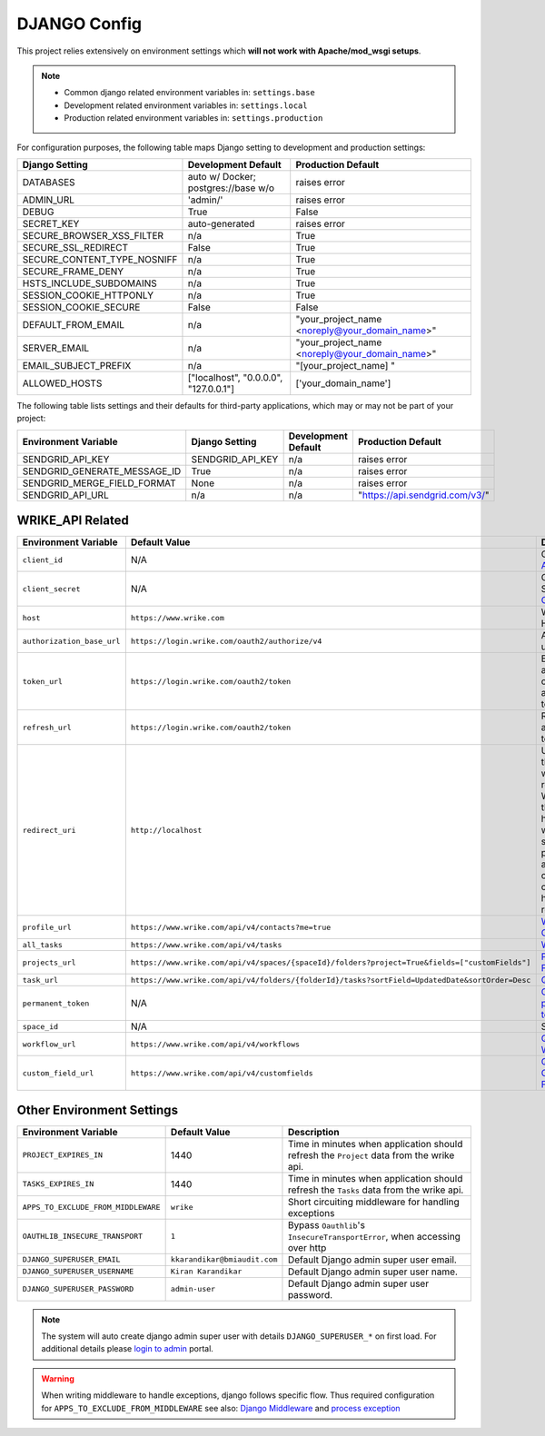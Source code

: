 .. _settings:

=============
DJANGO Config
=============

.. index:: settings

.. seealso::

    Check out the :ref:`environ` page for a miscellaneous environments details.

This project relies extensively on environment settings which **will not work with Apache/mod_wsgi setups**.

.. note::

    - Common django related environment variables in: ``settings.base``
    - Development related environment variables in: ``settings.local``
    - Production related environment variables in: ``settings.production``

For configuration purposes, the following table maps Django setting to development  and production settings:

=========================== ============================================== ======================================================================
Django Setting              Development Default                            Production Default
=========================== ============================================== ======================================================================
DATABASES                   auto w/ Docker; postgres://base w/o            raises error
ADMIN_URL                   'admin/'                                       raises error
DEBUG                       True                                           False
SECRET_KEY                  auto-generated                                 raises error
SECURE_BROWSER_XSS_FILTER   n/a                                            True
SECURE_SSL_REDIRECT         False                                          True
SECURE_CONTENT_TYPE_NOSNIFF n/a                                            True
SECURE_FRAME_DENY           n/a                                            True
HSTS_INCLUDE_SUBDOMAINS     n/a                                            True
SESSION_COOKIE_HTTPONLY     n/a                                            True
SESSION_COOKIE_SECURE       False                                          False
DEFAULT_FROM_EMAIL          n/a                                            "your_project_name <noreply@your_domain_name>"
SERVER_EMAIL                n/a                                            "your_project_name <noreply@your_domain_name>"
EMAIL_SUBJECT_PREFIX        n/a                                            "[your_project_name] "
ALLOWED_HOSTS               ["localhost", "0.0.0.0", "127.0.0.1"]          ['your_domain_name']
=========================== ============================================== ======================================================================

The following table lists settings and their defaults for third-party applications, which may or may not be part of your project:

======================================= =========================== ============================================== ======================================================================
Environment Variable                    Django Setting              Development Default                            Production Default
======================================= =========================== ============================================== ======================================================================
SENDGRID_API_KEY                        SENDGRID_API_KEY            n/a                                            raises error
SENDGRID_GENERATE_MESSAGE_ID            True                        n/a                                            raises error
SENDGRID_MERGE_FIELD_FORMAT             None                        n/a                                            raises error
SENDGRID_API_URL                        n/a                         n/a                                            "https://api.sendgrid.com/v3/"
======================================= =========================== ============================================== ======================================================================

.. seealso::

    `Django settings page`_

.. _wrike_api_related:

-----------------
WRIKE_API Related
-----------------

+----------------------------------+----------------------------------------------------------------------------------------------------------------------------+-----------------------------------------------------------------------------------------------------------------------------------------------------------+
| Environment Variable             | Default Value                                                                                                              | Description                                                                                                                                               |
+==================================+============================================================================================================================+===========================================================================================================================================================+
| ``client_id``                    | N/A                                                                                                                        | Client ID: `App Console`_                                                                                                                                 |
+----------------------------------+----------------------------------------------------------------------------------------------------------------------------+-----------------------------------------------------------------------------------------------------------------------------------------------------------+
| ``client_secret``                | N/A                                                                                                                        | Client Secret: `App Console`_                                                                                                                             |
+----------------------------------+----------------------------------------------------------------------------------------------------------------------------+-----------------------------------------------------------------------------------------------------------------------------------------------------------+
| ``host``                         | ``https://www.wrike.com``                                                                                                  | Wrike Api Host                                                                                                                                            |
+----------------------------------+----------------------------------------------------------------------------------------------------------------------------+-----------------------------------------------------------------------------------------------------------------------------------------------------------+
| ``authorization_base_url``       | ``https://login.wrike.com/oauth2/authorize/v4``                                                                            | API Access url                                                                                                                                            |
+----------------------------------+----------------------------------------------------------------------------------------------------------------------------+-----------------------------------------------------------------------------------------------------------------------------------------------------------+
| ``token_url``                    | ``https://login.wrike.com/oauth2/token``                                                                                   | Exchanging authorization code for access token                                                                                                            |
+----------------------------------+----------------------------------------------------------------------------------------------------------------------------+-----------------------------------------------------------------------------------------------------------------------------------------------------------+
| ``refresh_url``                  | ``https://login.wrike.com/oauth2/token``                                                                                   | Refreshing access token                                                                                                                                   |
+----------------------------------+----------------------------------------------------------------------------------------------------------------------------+-----------------------------------------------------------------------------------------------------------------------------------------------------------+
| ``redirect_uri``                 | ``http://localhost``                                                                                                       | URI where the response will be redirected. We assume that you have a working web server with a public address that can correctly handle Wrike requests.   |
+----------------------------------+----------------------------------------------------------------------------------------------------------------------------+-----------------------------------------------------------------------------------------------------------------------------------------------------------+
| ``profile_url``                  | ``https://www.wrike.com/api/v4/contacts?me=true``                                                                          | `Wrike Contacts`_                                                                                                                                         |
+----------------------------------+----------------------------------------------------------------------------------------------------------------------------+-----------------------------------------------------------------------------------------------------------------------------------------------------------+
| ``all_tasks``                    | ``https://www.wrike.com/api/v4/tasks``                                                                                     | `Wrike Tasks`_                                                                                                                                            |
+----------------------------------+----------------------------------------------------------------------------------------------------------------------------+-----------------------------------------------------------------------------------------------------------------------------------------------------------+
| ``projects_url``                 | ``https://www.wrike.com/api/v4/spaces/{spaceId}/folders?project=True&fields=["customFields"]``                             | `Project Folder Tree`_                                                                                                                                    |
+----------------------------------+----------------------------------------------------------------------------------------------------------------------------+-----------------------------------------------------------------------------------------------------------------------------------------------------------+
| ``task_url``                     | ``https://www.wrike.com/api/v4/folders/{folderId}/tasks?sortField=UpdatedDate&sortOrder=Desc``                             | `Query Tasks`_                                                                                                                                            |
+----------------------------------+----------------------------------------------------------------------------------------------------------------------------+-----------------------------------------------------------------------------------------------------------------------------------------------------------+
| ``permanent_token``              | N/A                                                                                                                        | `Obtaining a permanent token`_                                                                                                                            |
+----------------------------------+----------------------------------------------------------------------------------------------------------------------------+-----------------------------------------------------------------------------------------------------------------------------------------------------------+
| ``space_id``                     | N/A                                                                                                                        | Space ID                                                                                                                                                  |
+----------------------------------+----------------------------------------------------------------------------------------------------------------------------+-----------------------------------------------------------------------------------------------------------------------------------------------------------+
| ``workflow_url``                 | ``https://www.wrike.com/api/v4/workflows``                                                                                 | `Query Workflows`_                                                                                                                                        |
+----------------------------------+----------------------------------------------------------------------------------------------------------------------------+-----------------------------------------------------------------------------------------------------------------------------------------------------------+
| ``custom_field_url``             | ``https://www.wrike.com/api/v4/customfields``                                                                              | `Query Custom Fields`_                                                                                                                                    |
+----------------------------------+----------------------------------------------------------------------------------------------------------------------------+-----------------------------------------------------------------------------------------------------------------------------------------------------------+

.. seealso::

    - `Wrike api documentation`_, `Overview`_, `Oauth2 Workflow`_ and `Get Tasks Details`_

--------------------------
Other Environment Settings
--------------------------

+------------------------------------------+-----------------------------------+--------------------------------------------------------------------------------------------+
| Environment Variable                     | Default Value                     | Description                                                                                |
+==========================================+===================================+============================================================================================+
| ``PROJECT_EXPIRES_IN``                   | 1440                              | Time in minutes when application should refresh the ``Project`` data from the wrike api.   |
+------------------------------------------+-----------------------------------+--------------------------------------------------------------------------------------------+
| ``TASKS_EXPIRES_IN``                     | 1440                              | Time in minutes when application should refresh the ``Tasks`` data from the wrike api.     |
+------------------------------------------+-----------------------------------+--------------------------------------------------------------------------------------------+
| ``APPS_TO_EXCLUDE_FROM_MIDDLEWARE``      | ``wrike``                         | Short circuiting middleware for handling exceptions                                        |
+------------------------------------------+-----------------------------------+--------------------------------------------------------------------------------------------+
| ``OAUTHLIB_INSECURE_TRANSPORT``          | ``1``                             | Bypass ``Oauthlib``'s ``InsecureTransportError``, when accessing over http                 |
+------------------------------------------+-----------------------------------+--------------------------------------------------------------------------------------------+
| ``DJANGO_SUPERUSER_EMAIL``               | ``kkarandikar@bmiaudit.com``      | Default Django admin  super user email.                                                    |
+------------------------------------------+-----------------------------------+--------------------------------------------------------------------------------------------+
| ``DJANGO_SUPERUSER_USERNAME``            | ``Kiran Karandikar``              | Default Django admin super user name.                                                      |
+------------------------------------------+-----------------------------------+--------------------------------------------------------------------------------------------+
| ``DJANGO_SUPERUSER_PASSWORD``            | ``admin-user``                    | Default Django admin super user password.                                                  |
+------------------------------------------+-----------------------------------+--------------------------------------------------------------------------------------------+

.. note::

    The system will auto create django admin super user with details ``DJANGO_SUPERUSER_*`` on first load. For additional details please `login to admin`_ portal.

.. warning::

    When writing middleware to handle exceptions, django follows specific flow. Thus required configuration for ``APPS_TO_EXCLUDE_FROM_MIDDLEWARE``
    see also: `Django Middleware`_ and `process exception`_


.. _Django Middleware: https://docs.djangoproject.com/en/4.0/topics/http/middleware
.. _process exception: https://docs.djangoproject.com/en/4.0/topics/http/middleware/#process-exception
.. _Wrike api documentation: https://developers.wrike.com/
.. _Overview: https://developers.wrike.com/overview/
.. _Oauth2 Workflow: https://developers.wrike.com/oauth-20-authorization/
.. _Get Tasks Details: https://developers.wrike.com/api/v4/tasks/
.. _App Console: https://www.wrike.com/frontend/apps/index.html#/api
.. _Wrike Contacts: https://developers.wrike.com/api/v4/contacts/
.. _Wrike Tasks: https://developers.wrike.com/api/v4/tasks/
.. _Query Tasks: https://developers.wrike.com/api/v4/tasks/
.. _Query Workflows: https://developers.wrike.com/api/v4/workflows/
.. _Query Custom Fields: https://developers.wrike.com/api/v4/custom-fields/#query-custom-fields
.. _Project Folder Tree: https://developers.wrike.com/api/v4/folders-projects/
.. _Obtaining a permanent token: https://developers.wrike.com/oauth-20-authorization/
.. _login to admin: http://localhost:8000/admin
.. _Django settings page: https://docs.djangoproject.com/en/3.2/ref/settings
